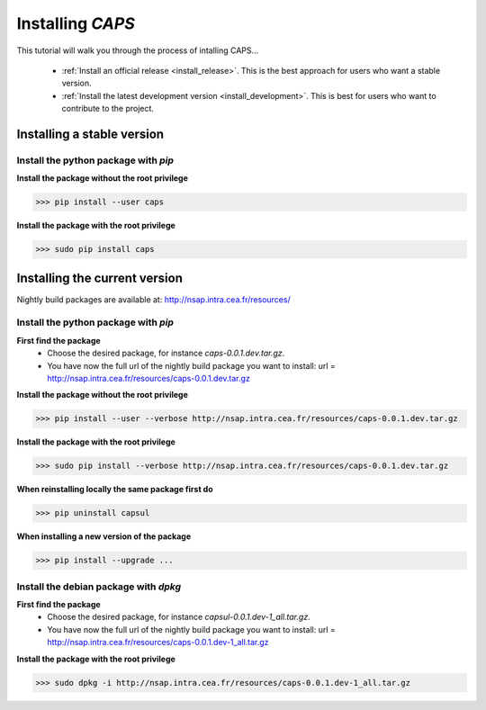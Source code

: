 
.. _install_guid:

==================
Installing `CAPS`
==================

This tutorial will walk you through the process of intalling CAPS...

  * :ref:`Install an official release <install_release>`. This
    is the best approach for users who want a stable version.

  * :ref:`Install the latest development version
    <install_development>`. This is best for users who want to contribute
    to the project.


.. _install_release:

Installing a stable version
==============================

Install the python package with *pip*
-------------------------------------

**Install the package without the root privilege**

>>> pip install --user caps

**Install the package with the root privilege**

>>> sudo pip install caps


.. _install_development:

Installing the current version
===============================

Nightly build packages are available at: 
http://nsap.intra.cea.fr/resources/ 

Install the python package with *pip*
-------------------------------------

**First find the package**
  * Choose the desired package, for instance `caps-0.0.1.dev.tar.gz`.
  * You have now the full url of the nightly build package you want to 
    install: 
    url = http://nsap.intra.cea.fr/resources/caps-0.0.1.dev.tar.gz 

**Install the package without the root privilege**

>>> pip install --user --verbose http://nsap.intra.cea.fr/resources/caps-0.0.1.dev.tar.gz

**Install the package with the root privilege**

>>> sudo pip install --verbose http://nsap.intra.cea.fr/resources/caps-0.0.1.dev.tar.gz

**When reinstalling locally the same package first do**

>>> pip uninstall capsul

**When installing a new version of the package**

>>> pip install --upgrade ...

Install the debian package with *dpkg*
--------------------------------------

**First find the package**
  * Choose the desired package, for instance `capsul-0.0.1.dev-1_all.tar.gz`.
  * You have now the full url of the nightly build package you want to 
    install:
    url = http://nsap.intra.cea.fr/resources/caps-0.0.1.dev-1_all.tar.gz

**Install the package with the root privilege**

>>> sudo dpkg -i http://nsap.intra.cea.fr/resources/caps-0.0.1.dev-1_all.tar.gz









